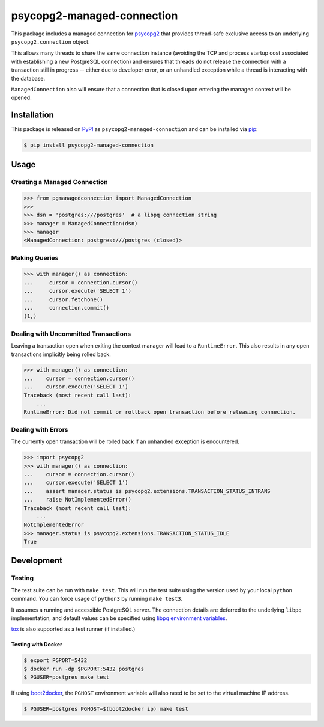 psycopg2-managed-connection
###########################

|pypi|

This package includes a managed connection for psycopg2_ that provides
thread-safe exclusive access to an underlying ``psycopg2.connection`` object.

This allows many threads to share the same connection instance (avoiding the
TCP and process startup cost associated with establishing a new PostgreSQL
connection) and ensures that threads do not release the connection with a
transaction still in progress -- either due to developer error, or an unhandled
exception while a thread is interacting with the database.

``ManagedConnection`` also will ensure that a connection that is closed upon
entering the managed context will be opened.

Installation
============

This package is released on PyPI_ as ``psycopg2-managed-connection`` and can be
installed via pip_:

.. code:: bash

    $ pip install psycopg2-managed-connection

Usage
=====

Creating a Managed Connection
-----------------------------

.. code:: python

    >>> from pgmanagedconnection import ManagedConnection
    >>>
    >>> dsn = 'postgres:///postgres'  # a libpq connection string
    >>> manager = ManagedConnection(dsn)
    >>> manager
    <ManagedConnection: postgres:///postgres (closed)>

Making Queries
--------------

.. code:: python

    >>> with manager() as connection:
    ...     cursor = connection.cursor()
    ...     cursor.execute('SELECT 1')
    ...     cursor.fetchone()
    ...     connection.commit()
    (1,)

Dealing with Uncommitted Transactions
-------------------------------------

Leaving a transaction open when exiting the context manager will lead to a
``RuntimeError``. This also results in any open transactions implicitly being
rolled back.

.. code:: python

    >>> with manager() as connection:
    ...    cursor = connection.cursor()
    ...    cursor.execute('SELECT 1')
    Traceback (most recent call last):
        ...
    RuntimeError: Did not commit or rollback open transaction before releasing connection.

Dealing with Errors
-------------------

The currently open transaction will be rolled back if an unhandled exception is
encountered.

.. code:: python

    >>> import psycopg2
    >>> with manager() as connection:
    ...    cursor = connection.cursor()
    ...    cursor.execute('SELECT 1')
    ...    assert manager.status is psycopg2.extensions.TRANSACTION_STATUS_INTRANS
    ...    raise NotImplementedError()
    Traceback (most recent call last):
        ...
    NotImplementedError
    >>> manager.status is psycopg2.extensions.TRANSACTION_STATUS_IDLE
    True

Development
===========

Testing
-------

The test suite can be run with ``make test``. This will run the test suite using
the version used by your local ``python`` command. You can force usage of ``python3``
by running ``make test3``.

It assumes a running and accessible PostgreSQL server. The connection details
are deferred to the underlying ``libpq`` implementation, and default values can
be specified using `libpq environment variables`_.

tox_ is also supported as a test runner (if installed.)

Testing with Docker
~~~~~~~~~~~~~~~~~~~

.. code:: bash

    $ export PGPORT=5432
    $ docker run -dp $PGPORT:5432 postgres
    $ PGUSER=postgres make test

If using boot2docker_, the ``PGHOST`` environment variable will also need to be
set to the virtual machine IP address.

.. code:: bash

    $ PGUSER=postgres PGHOST=$(boot2docker ip) make test


.. _PyPI: https://pypi.python.org/pypi/psycopg2-managed-connection
.. _`libpq environment variables`: http://www.postgresql.org/docs/9.3/static/libpq-envars.html
.. _boot2docker: https://github.com/boot2docker/boot2docker
.. _pip: https://pypi.python.org/pypi/pip
.. _psycopg2: https://pypi.python.org/pypi/psycopg2/
.. _tox: https://pypi.python.org/pypi/tox

.. |pypi| image:: https://img.shields.io/pypi/v/psycopg2-managed-connection.svg?style=flat-square&label=latest%20version
    :target: https://pypi.python.org/pypi/psycopg2-managed-connection
    :alt: Latest version released on PyPi
